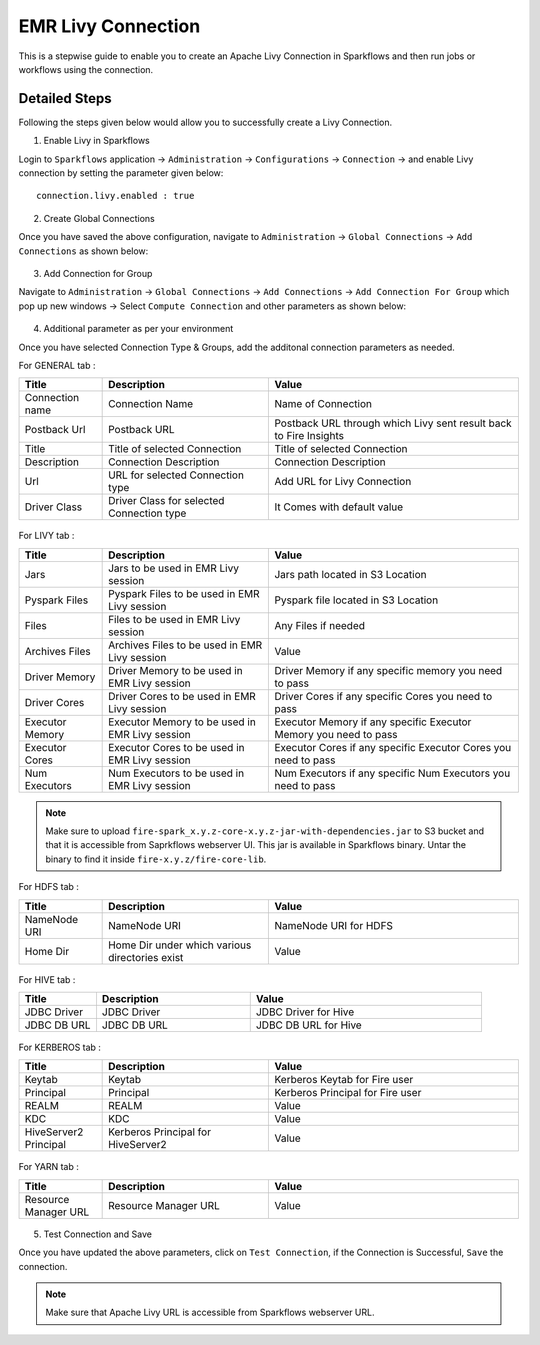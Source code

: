 EMR Livy Connection
=============

This is a stepwise guide to enable you to create an Apache Livy Connection in Sparkflows and then run jobs or workflows using the connection.

Detailed Steps
+++++++

Following the steps given below would allow you to successfully create a Livy Connection.

1. Enable Livy in Sparkflows

Login to ``Sparkflows`` application -> ``Administration`` -> ``Configurations`` -> ``Connection`` -> and enable Livy connection by setting the parameter given below:

::

    connection.livy.enabled : true

.. figure:: ../../../_assets/aws/livy/livy_configuration.PNG
   :alt: livy
   :width: 60%

2. Create Global Connections

Once you have saved the above configuration, navigate to ``Administration`` -> ``Global Connections`` -> ``Add Connections`` as shown below:

.. figure:: ../../../_assets/aws/livy/administration.PNG
   :alt: livy
   :width: 60%
   
3. Add Connection for Group

Navigate to ``Administration`` -> ``Global Connections`` -> ``Add Connections`` -> ``Add Connection For Group`` which pop up new windows -> Select ``Compute Connection`` and other parameters as shown below:

.. figure:: ../../../_assets/aws/livy/add_connection.PNG
   :alt: livy
   :width: 60%
   
.. figure:: ../../../_assets/aws/livy/add_livy_connection.PNG
   :alt: livy
   :width: 60%   
   
4. Additional parameter as per your environment

Once you have selected Connection Type & Groups, add the additonal connection parameters as needed.

For GENERAL tab :

.. list-table:: 
   :widths: 10 20 30
   :header-rows: 1

   * - Title
     - Description
     - Value
   * - Connection name
     - Connection Name
     - Name of Connection
   * - Postback Url
     - Postback URL
     - Postback URL through which Livy sent result back to Fire Insights
   * - Title 
     - Title of selected Connection
     - Title of selected Connection  
   * - Description 
     - Connection Description 
     - Connection Description
   * - Url
     - URL for selected Connection type
     - Add URL for Livy Connection
   * - Driver Class
     - Driver Class for selected Connection type 
     - It Comes with default value  
     
.. figure:: ../../../_assets/aws/livy/add_general.PNG
   :alt: livy
   :width: 60%

For LIVY tab :

.. list-table:: 
   :widths: 10 20 30
   :header-rows: 1

   * - Title
     - Description
     - Value
   * - Jars
     - Jars to be used in EMR Livy session
     - Jars path located in S3 Location
   * - Pyspark Files
     - Pyspark Files to be used in EMR Livy session
     - Pyspark file located in S3 Location  
   * - Files
     - Files to be used in EMR Livy session
     - Any Files if needed
   * - Archives Files
     - Archives Files to be used in EMR Livy session
     - Value  
   * - Driver Memory 
     - Driver Memory to be used in EMR Livy session
     - Driver Memory if any specific memory you need to pass
   * - Driver Cores
     - Driver Cores to be used in EMR Livy session
     - Driver Cores if any specific Cores you need to pass  
   * - Executor Memory
     - Executor Memory to be used in EMR Livy session
     - Executor Memory if any specific Executor Memory you need to pass  
   * - Executor Cores
     - Executor Cores to be used in EMR Livy session
     - Executor Cores if any specific Executor Cores you need to pass  
   * - Num Executors
     - Num Executors to be used in EMR Livy session
     - Num Executors if any specific Num Executors you need to pass  
     
.. figure:: ../../../_assets/aws/livy/add_livy.PNG
   :alt: livy
   :width: 70%     

.. Note:: Make sure to upload ``fire-spark_x.y.z-core-x.y.z-jar-with-dependencies.jar`` to S3 bucket and that it is accessible from Saprkflows webserver UI. This jar is available in Sparkflows binary. Untar the binary to find it inside ``fire-x.y.z/fire-core-lib``. 

.. figure:: ../../../_assets/aws/livy/livy_jar.PNG
   :alt: livy
   :width: 70% 


For HDFS tab :

.. list-table:: 
   :widths: 10 20 30
   :header-rows: 1

   * - Title
     - Description
     - Value
   * - NameNode URI
     - NameNode URI 
     - NameNode URI for HDFS
   * - Home Dir
     - Home Dir under which various directories exist
     - Value  
 
.. figure:: ../../../_assets/aws/livy/add_hdfs.PNG
   :alt: livy
   :width: 60%

For HIVE tab :

.. list-table:: 
   :widths: 10 20 30
   :header-rows: 1

   * - Title
     - Description
     - Value
   * - JDBC Driver
     - JDBC Driver
     - JDBC Driver for Hive
   * - JDBC DB URL
     - JDBC DB URL
     - JDBC DB URL for Hive
     
.. figure:: ../../../_assets/aws/livy/add_hive.PNG
   :alt: livy
   :width: 60%    

For KERBEROS tab :

.. list-table:: 
   :widths: 10 20 30
   :header-rows: 1

   * - Title
     - Description
     - Value
   * - Keytab
     - Keytab
     - Kerberos Keytab for Fire user   
   * - Principal
     - Principal 
     - Kerberos Principal for Fire user  
   * - REALM
     - REALM
     - Value   
   * - KDC
     - KDC
     - Value 
   * - HiveServer2 Principal
     - Kerberos Principal for HiveServer2
     - Value  
     
.. figure:: ../../../_assets/aws/livy/add_kerberos.PNG
   :alt: livy
   :width: 60%      

For YARN tab :

.. list-table:: 
   :widths: 10 20 30
   :header-rows: 1

   * - Title
     - Description
     - Value
   * - Resource Manager URL
     - Resource Manager URL
     - Value  
     
.. figure:: ../../../_assets/aws/livy/add_yarn.PNG
   :alt: livy
   :width: 60%      

5. Test Connection and Save

Once you have updated the above parameters, click on ``Test Connection``, if the Connection is Successful, ``Save`` the connection.

.. figure:: ../../../_assets/aws/livy/add_test_connection.PNG
   :alt: livy
   :width: 60%
   
.. figure:: ../../../_assets/aws/livy/add_list.PNG
   :alt: livy
   :width: 60%   

.. Note:: Make sure that Apache Livy URL is accessible from Sparkflows webserver URL.
